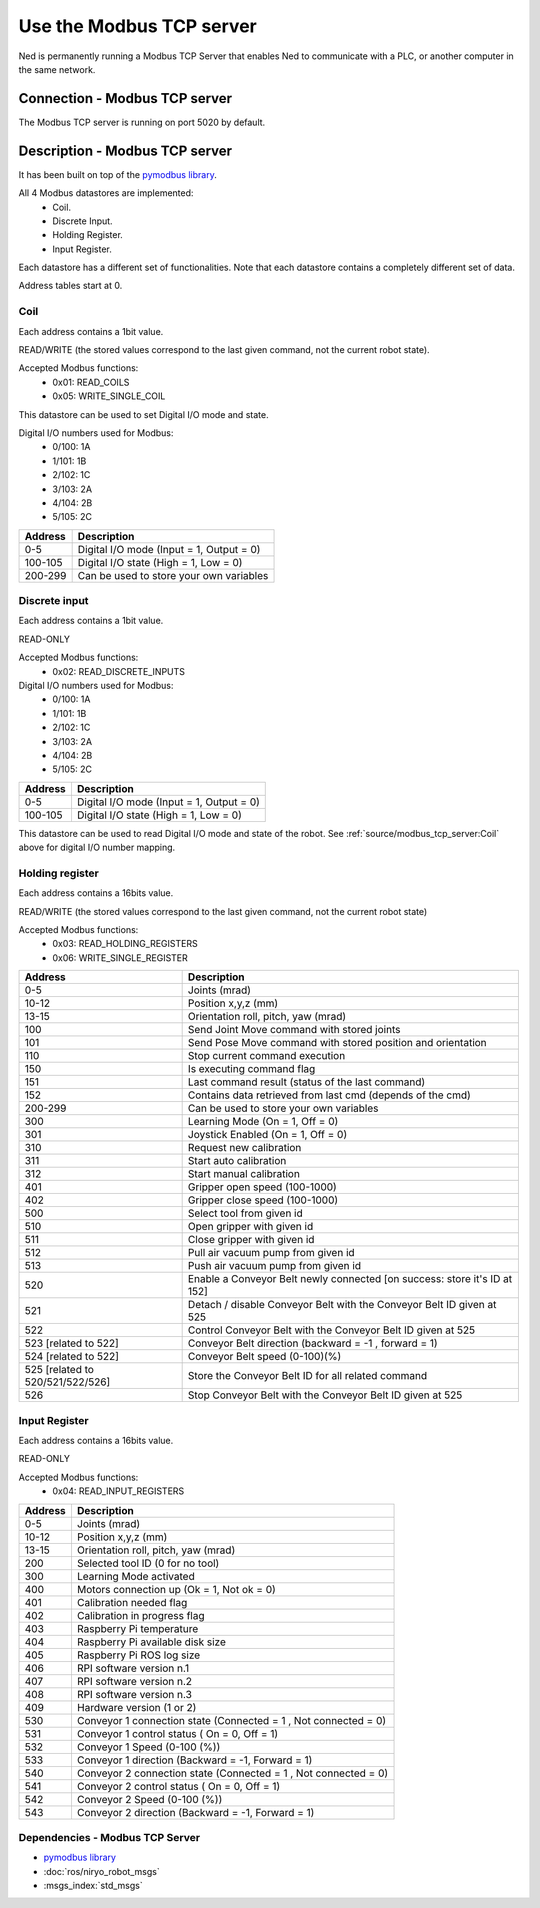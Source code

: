 Use the Modbus TCP server
====================================

Ned is permanently running a Modbus TCP Server that enables Ned to communicate with a PLC, or another computer in the same network.

Connection - Modbus TCP server
------------------------------------
The Modbus TCP server is running on port 5020 by default.

Description -  Modbus TCP server
------------------------------------
It has been built on top of the `pymodbus library <https://pymodbus.readthedocs.io/en/latest/index.html>`_.

All 4 Modbus datastores are implemented:
    - Coil.
    - Discrete Input.
    - Holding Register.
    - Input Register.

Each datastore has a different set of functionalities. Note that each datastore contains a completely different set of data.

Address tables start at 0.

Coil
^^^^^^^^^^^^^^^^^^^^^^^^^^^^^^^^^^^^
Each address contains a 1bit value.

READ/WRITE (the stored values correspond to the last given command, not the current robot state).

Accepted Modbus functions:
    - 0x01: READ_COILS
    - 0x05: WRITE_SINGLE_COIL

This datastore can be used to set Digital I/O mode and state.

Digital I/O numbers used for Modbus:
    - 0/100: 1A
    - 1/101: 1B
    - 2/102: 1C
    - 3/103: 2A
    - 4/104: 2B
    - 5/105: 2C

.. list-table::
   :header-rows: 1
   :widths: auto
   :stub-columns: 0

   *  -  Address
      -  Description
   *  -  0-5
      -  Digital I/O mode (Input = 1, Output = 0)
   *  -  100-105
      -  Digital I/O state (High = 1, Low = 0)
   *  -  200-299
      -  Can be used to store your own variables

Discrete input
^^^^^^^^^^^^^^^^^^^^^^^^^^^^^^^^^^^^
Each address contains a 1bit value.

READ-ONLY

Accepted Modbus functions:
    - 0x02: READ_DISCRETE_INPUTS

Digital I/O numbers used for Modbus:
    - 0/100: 1A
    - 1/101: 1B
    - 2/102: 1C
    - 3/103: 2A
    - 4/104: 2B
    - 5/105: 2C

.. list-table::
   :header-rows: 1
   :widths: auto
   :stub-columns: 0

   *  -  Address
      -  Description
   *  -  0-5
      -  Digital I/O mode (Input = 1, Output = 0)
   *  -  100-105
      -  Digital I/O state (High = 1, Low = 0)

This datastore can be used to read Digital I/O mode and state of the robot. See :ref:`source/modbus_tcp_server:Coil` above for digital I/O number mapping. 

Holding register
^^^^^^^^^^^^^^^^^^^^^^^^^^^^^^^^^^^^
Each address contains a 16bits value.

READ/WRITE (the stored values correspond to the last given command, not the current robot state)

Accepted Modbus functions:
    - 0x03: READ_HOLDING_REGISTERS
    - 0x06: WRITE_SINGLE_REGISTER

.. list-table::
   :header-rows: 1
   :widths: auto
   :stub-columns: 0

   *  -  Address
      -  Description
   *  -  0-5
      -  Joints (mrad)
   *  -  10-12
      -  Position x,y,z (mm)
   *  -  13-15
      -  Orientation roll, pitch, yaw (mrad)
   *  -  100
      -  Send Joint Move command with stored joints
   *  -  101
      -  Send Pose Move command with stored position and orientation
   *  -  110
      -  Stop current command execution
   *  -  150
      -  Is executing command flag
   *  -  151
      -  Last command result (status of the last command)
   *  -  152
      -  Contains data retrieved from last cmd (depends of the cmd)
   *  -  200-299
      -  Can be used to store your own variables
   *  -  300
      -  Learning Mode (On = 1, Off = 0)
   *  -  301
      -  Joystick Enabled (On = 1, Off = 0)
   *  -  310
      -  Request new calibration
   *  -  311
      -  Start auto calibration
   *  -  312
      -  Start manual calibration
   *  -  401
      -  Gripper open speed (100-1000)
   *  -  402
      -  Gripper close speed (100-1000)
   *  -  500
      -  Select tool from given id
   *  -  510
      -  Open gripper with given id
   *  -  511
      -  Close gripper with given id
   *  -  512 
      -  Pull air vacuum pump from given id
   *  -  513 
      -  Push air vacuum pump from given id
   *  -  520 
      -  Enable a Conveyor Belt newly connected [on success: store it's ID at 152]
   *  -  521 
      -  Detach / disable Conveyor Belt with the Conveyor Belt ID given at 525
   *  -  522 
      -  Control Conveyor Belt with the Conveyor Belt ID given at 525
   *  -  523 [related to 522]
      -  Conveyor Belt direction (backward = -1 , forward = 1)
   *  -  524 [related to 522]
      -  Conveyor Belt speed (0-100)(%)
   *  -  525 [related to 520/521/522/526]
      -  Store the Conveyor Belt ID for all related command
   *  -  526 
      -  Stop Conveyor Belt with the Conveyor Belt ID given at 525

Input Register
^^^^^^^^^^^^^^^^^^^^^^^^^^^^^^^^^^^^

Each address contains a 16bits value.

READ-ONLY

Accepted Modbus functions:
    - 0x04: READ_INPUT_REGISTERS

.. list-table::
   :header-rows: 1
   :widths: auto
   :stub-columns: 0

   *  -  Address
      -  Description
   *  -  0-5
      -  Joints (mrad)
   *  -  10-12
      -  Position x,y,z (mm)
   *  -  13-15
      -  Orientation roll, pitch, yaw (mrad)
   *  -  200
      -  Selected tool ID (0 for no tool)
   *  -  300
      -  Learning Mode activated
   *  -  400
      -  Motors connection up (Ok = 1, Not ok = 0)
   *  -  401
      -  Calibration needed flag
   *  -  402
      -  Calibration in progress flag
   *  -  403
      -  Raspberry Pi temperature
   *  -  404
      -  Raspberry Pi available disk size
   *  -  405
      -  Raspberry Pi ROS log size
   *  -  406
      -  RPI software version n.1
   *  -  407
      -  RPI software version n.2
   *  -  408
      -  RPI software version n.3
   *  -  409
      -  Hardware version (1 or 2)
   *  -  530
      -  Conveyor 1 connection state (Connected = 1 , Not connected = 0)
   *  -  531
      -  Conveyor 1 control status ( On = 0, Off = 1)
   *  -  532
      -  Conveyor 1 Speed (0-100 (%))
   *  -  533
      -  Conveyor 1 direction (Backward = -1, Forward = 1)
   *  -  540
      -  Conveyor 2 connection state (Connected = 1 , Not connected = 0)
   *  -  541
      -  Conveyor 2 control status ( On = 0, Off = 1)
   *  -  542
      -  Conveyor 2 Speed (0-100 (%))
   *  -  543
      -  Conveyor 2 direction (Backward = -1, Forward = 1)

Dependencies - Modbus TCP Server
^^^^^^^^^^^^^^^^^^^^^^^^^^^^^^^^

- `pymodbus library <https://pymodbus.readthedocs.io/en/latest/index.html>`_
- :doc:`ros/niryo_robot_msgs`
- :msgs_index:`std_msgs`
